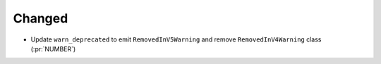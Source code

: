 Changed
-------

- Update ``warn_deprecated`` to emit ``RemovedInV5Warning`` and remove
  ``RemovedInV4Warning`` class (:pr:`NUMBER`)

